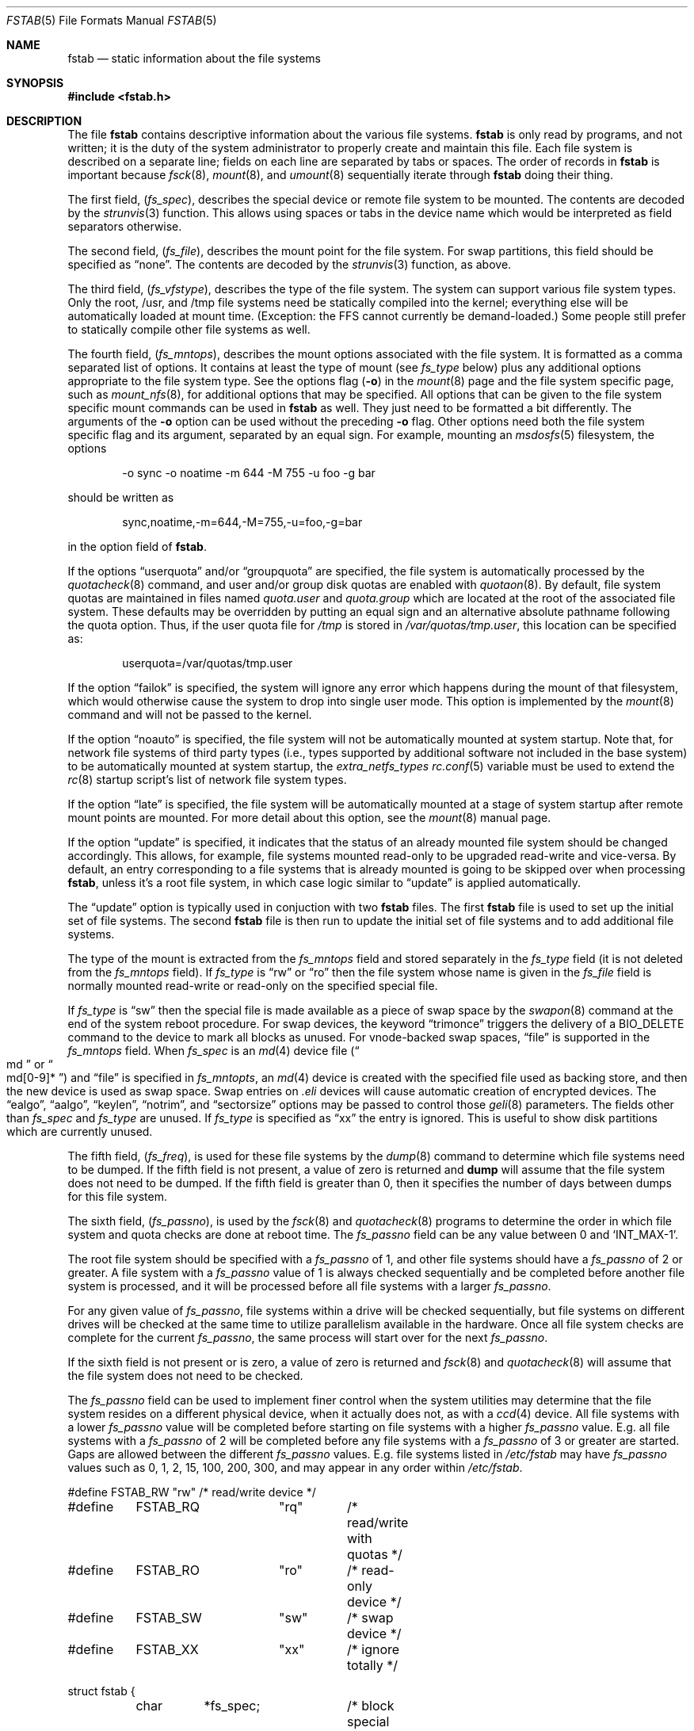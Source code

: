 .\" Copyright (c) 1980, 1989, 1991, 1993
.\"	The Regents of the University of California.  All rights reserved.
.\"
.\" Redistribution and use in source and binary forms, with or without
.\" modification, are permitted provided that the following conditions
.\" are met:
.\" 1. Redistributions of source code must retain the above copyright
.\"    notice, this list of conditions and the following disclaimer.
.\" 2. Redistributions in binary form must reproduce the above copyright
.\"    notice, this list of conditions and the following disclaimer in the
.\"    documentation and/or other materials provided with the distribution.
.\" 3. Neither the name of the University nor the names of its contributors
.\"    may be used to endorse or promote products derived from this software
.\"    without specific prior written permission.
.\"
.\" THIS SOFTWARE IS PROVIDED BY THE REGENTS AND CONTRIBUTORS ``AS IS'' AND
.\" ANY EXPRESS OR IMPLIED WARRANTIES, INCLUDING, BUT NOT LIMITED TO, THE
.\" IMPLIED WARRANTIES OF MERCHANTABILITY AND FITNESS FOR A PARTICULAR PURPOSE
.\" ARE DISCLAIMED.  IN NO EVENT SHALL THE REGENTS OR CONTRIBUTORS BE LIABLE
.\" FOR ANY DIRECT, INDIRECT, INCIDENTAL, SPECIAL, EXEMPLARY, OR CONSEQUENTIAL
.\" DAMAGES (INCLUDING, BUT NOT LIMITED TO, PROCUREMENT OF SUBSTITUTE GOODS
.\" OR SERVICES; LOSS OF USE, DATA, OR PROFITS; OR BUSINESS INTERRUPTION)
.\" HOWEVER CAUSED AND ON ANY THEORY OF LIABILITY, WHETHER IN CONTRACT, STRICT
.\" LIABILITY, OR TORT (INCLUDING NEGLIGENCE OR OTHERWISE) ARISING IN ANY WAY
.\" OUT OF THE USE OF THIS SOFTWARE, EVEN IF ADVISED OF THE POSSIBILITY OF
.\" SUCH DAMAGE.
.\"
.\"     @(#)fstab.5	8.1 (Berkeley) 6/5/93
.\" $FreeBSD$
.\"
.Dd April 14, 2014
.Dt FSTAB 5
.Os
.Sh NAME
.Nm fstab
.Nd static information about the file systems
.Sh SYNOPSIS
.In fstab.h
.Sh DESCRIPTION
The file
.Nm
contains descriptive information about the various file
systems.
.Nm
is only read by programs, and not written;
it is the duty of the system administrator to properly create
and maintain this file.
Each file system is described on a separate line;
fields on each line are separated by tabs or spaces.
The order of records in
.Nm
is important because
.Xr fsck 8 ,
.Xr mount 8 ,
and
.Xr umount 8
sequentially iterate through
.Nm
doing their thing.
.Pp
The first field,
.Pq Fa fs_spec ,
describes the special device or
remote file system to be mounted.
The contents are decoded by the
.Xr strunvis 3
function.
This allows using spaces or tabs in the device name which would be
interpreted as field separators otherwise.
.Pp
The second field,
.Pq Fa fs_file ,
describes the mount point for the file system.
For swap partitions, this field should be specified as
.Dq none .
The contents are decoded by the
.Xr strunvis 3
function, as above.
.Pp
The third field,
.Pq Fa fs_vfstype ,
describes the type of the file system.
The system can support various file system types.
Only the root, /usr, and /tmp file systems need be statically
compiled into the kernel;
everything else will be automatically loaded at mount
time.
(Exception: the FFS cannot currently be demand-loaded.)
Some people still prefer to statically
compile other file systems as well.
.Pp
The fourth field,
.Pq Fa fs_mntops ,
describes the mount options associated with the file system.
It is formatted as a comma separated list of options.
It contains at least the type of mount (see
.Fa fs_type
below) plus any additional options appropriate to the file system type.
See the options flag
.Pq Fl o
in the
.Xr mount 8
page and the file system specific page, such as
.Xr mount_nfs 8 ,
for additional options that may be specified.
All options that can be given to the file system specific mount commands
can be used in
.Nm
as well.
They just need to be formatted a bit differently.
The arguments of the
.Fl o
option can be used without the preceding
.Fl o
flag.
Other options need both the file system specific flag and its argument,
separated by an equal sign.
For example, mounting an
.Xr msdosfs 5
filesystem, the options
.Bd -literal -offset indent
-o sync -o noatime -m 644 -M 755 -u foo -g bar
.Ed
.Pp
should be written as
.Bd -literal -offset indent
sync,noatime,-m=644,-M=755,-u=foo,-g=bar
.Ed
.Pp
in the option field of
.Nm .
.Pp
If the options
.Dq userquota
and/or
.Dq groupquota
are specified,
the file system is automatically processed by the
.Xr quotacheck 8
command, and user and/or group disk quotas are enabled with
.Xr quotaon 8 .
By default,
file system quotas are maintained in files named
.Pa quota.user
and
.Pa quota.group
which are located at the root of the associated file system.
These defaults may be overridden by putting an equal sign
and an alternative absolute pathname following the quota option.
Thus, if the user quota file for
.Pa /tmp
is stored in
.Pa /var/quotas/tmp.user ,
this location can be specified as:
.Bd -literal -offset indent
userquota=/var/quotas/tmp.user
.Ed
.Pp
If the option
.Dq failok
is specified,
the system will ignore any error which happens during the mount of that filesystem,
which would otherwise cause the system to drop into single user mode.
This option is implemented by the
.Xr mount 8
command and will not be passed to the kernel.
.Pp
If the option
.Dq noauto
is specified, the file system will not be automatically
mounted at system startup.
Note that, for network file systems
of third party types
(i.e., types supported by additional software
not included in the base system)
to be automatically mounted at system startup,
the
.Va extra_netfs_types
.Xr rc.conf 5
variable must be used to extend the
.Xr rc 8
startup script's list of network file system types.
.Pp
If the option
.Dq late
is specified, the file system will be automatically mounted
at a stage of system startup after remote mount points are mounted.
For more detail about this option,
see the
.Xr mount 8
manual page.
.Pp
If the option
.Dq update
is specified, it indicates that the status of an already mounted file
system should be changed accordingly.
This allows, for example, file systems mounted read-only to be upgraded
read-write and vice-versa.
By default, an entry corresponding to a file systems that is already
mounted is going to be skipped over when processing
.Nm ,
unless it's a root file system, in which case logic similar to
.Dq update
is applied automatically.
.Pp
The
.Dq update
option is typically used in conjuction with two
.Nm
files.
The first
.Nm
file is used to set up the initial set of file systems.
The second
.Nm
file is then run to update the initial set of file systems and
to add additional file systems.
.Pp
The type of the mount is extracted from the
.Fa fs_mntops
field and stored separately in the
.Fa fs_type
field (it is not deleted from the
.Fa fs_mntops
field).
If
.Fa fs_type
is
.Dq rw
or
.Dq ro
then the file system whose name is given in the
.Fa fs_file
field is normally mounted read-write or read-only on the
specified special file.
.Pp
If
.Fa fs_type
is
.Dq sw
then the special file is made available as a piece of swap
space by the
.Xr swapon 8
command at the end of the system reboot procedure.
For swap devices, the keyword
.Dq trimonce
triggers the delivery of a
.Dv BIO_DELETE
command to the device to mark
all blocks as unused.
For vnode-backed swap spaces,
.Dq file
is supported in the
.Fa fs_mntops
field.
When
.Fa fs_spec
is an
.Xr md 4
device file
.Pq Do md Dc or Do md[0-9]* Dc
and
.Dq file
is specified in
.Fa fs_mntopts ,
an
.Xr md 4
device is created with the specified file used as backing store,
and then the new device is used as swap space.
Swap entries on
.Pa .eli
devices will cause automatic creation of encrypted devices.
The
.Dq ealgo ,
.Dq aalgo ,
.Dq keylen ,
.Dq notrim ,
and
.Dq sectorsize
options may be passed to control those
.Xr geli 8
parameters.
The fields other than
.Fa fs_spec
and
.Fa fs_type
are unused.
If
.Fa fs_type
is specified as
.Dq xx
the entry is ignored.
This is useful to show disk partitions which are currently unused.
.Pp
The fifth field,
.Pq Fa fs_freq ,
is used for these file systems by the
.Xr dump 8
command to determine which file systems need to be dumped.
If the fifth field is not present, a value of zero is returned and
.Nm dump
will assume that the file system does not need to be dumped.
If the fifth field is greater than 0, then it specifies the number of days
between dumps for this file system.
.Pp
The sixth field,
.Pq Fa fs_passno ,
is used by the
.Xr fsck 8
and
.Xr quotacheck 8
programs to determine the order in which file system and quota
checks are done at reboot time.
The
.Fa fs_passno
field can be any value between 0 and
.Ql INT_MAX Ns -1 .
.Pp
The root file system should be specified with a
.Fa fs_passno
of 1, and other file systems should have a
.Fa fs_passno
of 2 or greater.
A file system with a
.Fa fs_passno
value of 1 is always checked sequentially and be completed before
another file system is processed, and it will be processed before
all file systems with a larger
.Fa fs_passno .
.Pp
For any given value of
.Fa fs_passno ,
file systems within a drive will be checked sequentially,
but file systems on different drives will be checked at the
same time to utilize parallelism available in the hardware.
Once all file system checks are complete for the current
.Fa fs_passno ,
the same process will start over for the next
.Fa fs_passno .
.Pp
If the sixth field is not present or is zero,
a value of zero is returned and
.Xr fsck 8
and
.Xr quotacheck 8
will assume that the file system does not need to be checked.
.Pp
The
.Fa fs_passno
field can be used to implement finer control when
the system utilities may determine that the file system resides
on a different physical device, when it actually does not, as with a
.Xr ccd 4
device.
All file systems with a lower
.Fa fs_passno
value will be completed before starting on file systems with a
higher
.Fa fs_passno
value.
E.g. all file systems with a
.Fa fs_passno
of 2 will be completed before any file systems with a
.Fa fs_passno
of 3 or greater are started.
Gaps are allowed between the different
.Fa fs_passno
values.
E.g. file systems listed in
.Pa /etc/fstab
may have
.Fa fs_passno
values such as 0, 1, 2, 15, 100, 200, 300, and may appear in any order
within
.Pa /etc/fstab .
.Bd -literal
#define	FSTAB_RW	"rw"	/* read/write device */
#define	FSTAB_RQ	"rq"	/* read/write with quotas */
#define	FSTAB_RO	"ro"	/* read-only device */
#define	FSTAB_SW	"sw"	/* swap device */
#define	FSTAB_XX	"xx"	/* ignore totally */

struct fstab {
	char	*fs_spec;	/* block special device name */
	char	*fs_file;	/* file system path prefix */
	char	*fs_vfstype;	/* File system type, ufs, nfs */
	char	*fs_mntops;	/* Mount options ala -o */
	char	*fs_type;	/* FSTAB_* from fs_mntops */
	int	fs_freq;	/* dump frequency, in days */
	int	fs_passno;	/* pass number on parallel fsck */
};
.Ed
.Pp
The proper way to read records from
.Pa fstab
is to use the routines
.Xr getfsent 3 ,
.Xr getfsspec 3 ,
.Xr getfstype 3 ,
and
.Xr getfsfile 3 .
.Sh FILES
.Bl -tag -width /etc/fstab -compact
.It Pa /etc/fstab
The file
.Nm
resides in
.Pa /etc .
.El
.Sh EXAMPLES
.Bd -literal
# Device	Mountpoint	FStype	Options		Dump	Pass#
#
# UFS file system.
/dev/da0p2	/		ufs	rw		1	1
#
# Swap space on a block device.
/dev/da0p1	none		swap	sw		0	0
#
# Swap space using a block device with GBDE/GELI encyption.
# aalgo, ealgo, keylen, sectorsize options are available
# for .eli devices.
/dev/da1p1.bde	none		swap	sw		0	0
/dev/da1p2.eli	none		swap	sw		0	0
#
# tmpfs.
tmpfs		/tmp		tmpfs	rw,size=1g,mode=1777	0 0
#
# UFS file system on a swap-backed md(4).  /dev/md10 is
# automatically created.  If it is "md", a unit number
# will be automatically selected.
md10		/scratch	mfs	rw,-s1g		0	0
#
# Swap space on a vnode-backed md(4).
md11		none		swap	sw,file=/swapfile	0 0
#
# CDROM.  "noauto" option is typically used because the
# media is removable.
/dev/cd0	/cdrom		cd9660	ro,noauto	0	0
#
# NFS-exported file system.  "serv" is an NFS server name
# or IP address.
serv:/export	/nfs		nfs	rw,noinet6	0	0
.Ed
.Sh SEE ALSO
.Xr getfsent 3 ,
.Xr getvfsbyname 3 ,
.Xr strunvis 3 ,
.Xr ccd 4 ,
.Xr dump 8 ,
.Xr fsck 8 ,
.Xr geli 8 ,
.Xr mount 8 ,
.Xr quotacheck 8 ,
.Xr quotaon 8 ,
.Xr swapon 8 ,
.Xr umount 8
.Sh HISTORY
The
.Nm
file format appeared in
.Bx 4.0 .
